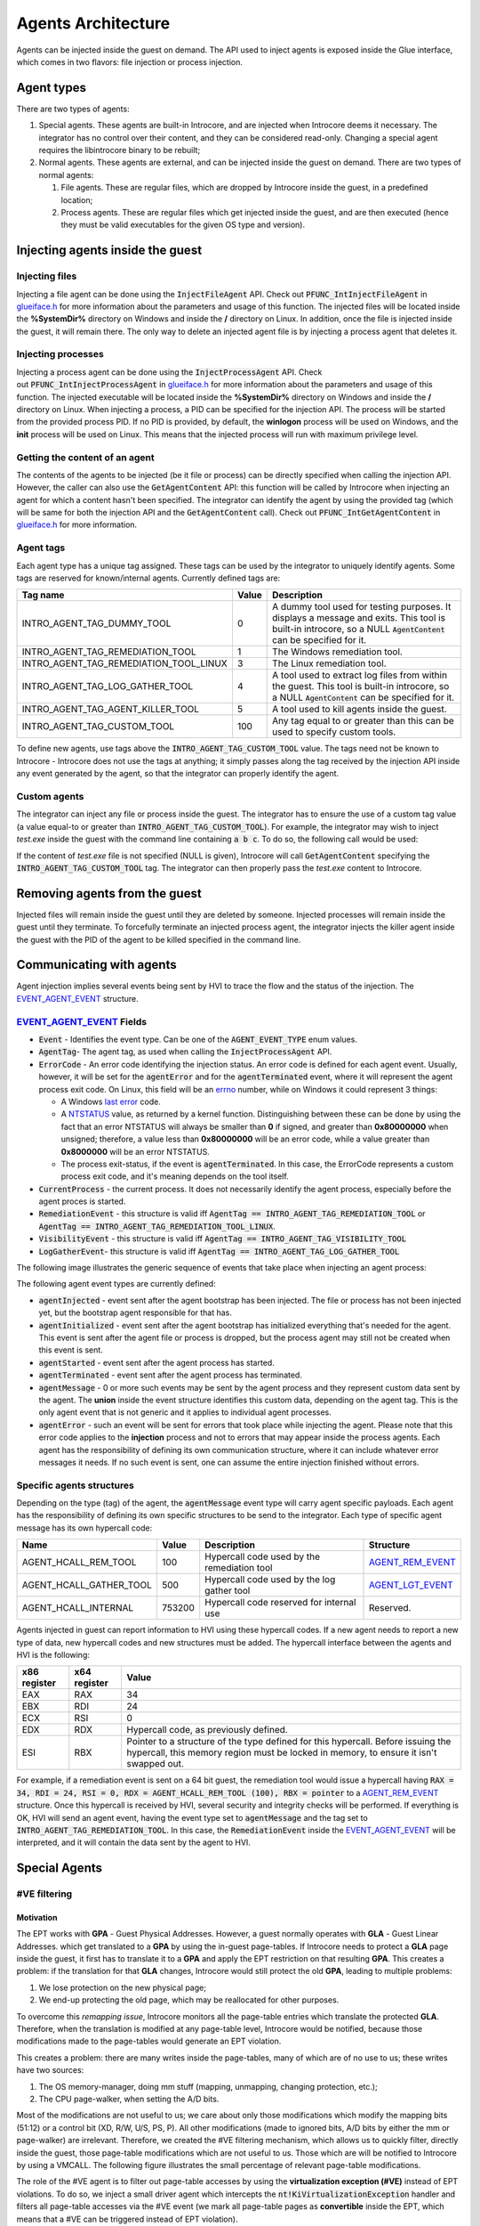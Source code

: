 ===================
Agents Architecture
===================

Agents can be injected inside the guest on demand. The API used to
inject agents is exposed inside the Glue interface, which comes in two
flavors: file injection or process injection.

Agent types
===========

There are two types of agents:

#. Special agents. These agents are built-in Introcore, and are injected
   when Introcore deems it necessary. The integrator has no control
   over their content, and they can be considered read-only. Changing a
   special agent requires the libintrocore binary to be rebuilt;
#. Normal agents. These agents are external, and can be injected inside
   the guest on demand. There are two types of normal agents:

   #. File agents. These are regular files, which are dropped by
      Introcore inside the guest, in a predefined location;
   #. Process agents. These are regular files which get injected inside
      the guest, and are then executed (hence they must be valid
      executables for the given OS type and version).

Injecting agents inside the guest
=================================

Injecting files
---------------

Injecting a file agent can be done using the :code:`InjectFileAgent` API. Check
out :code:`PFUNC_IntInjectFileAgent` in `glueiface.h`_ for more information about 
the parameters and usage of this function. The injected files will be located inside 
the **%SystemDir%** directory on Windows and inside the **/** directory on Linux. 
In addition, once the file is injected inside the guest, it will remain there.
The only way to delete an injected agent file is by injecting a process agent that deletes it.

Injecting processes
-------------------

Injecting a process agent can be done using the :code:`InjectProcessAgent` API. Check
out :code:`PFUNC_IntInjectProcessAgent` in `glueiface.h`_ for more information about 
the parameters and usage of this function. The injected executable will be located inside 
the **%SystemDir%** directory on Windows and inside the **/** directory on Linux. 
When injecting a process, a PID can be specified for the injection API. The process will be 
started from the provided process PID. If no PID is provided, by default, the **winlogon** 
process will be used on Windows, and the **init** process will be used on Linux.
This means that the injected process will run with maximum privilege level. 

Getting the content of an agent
-------------------------------

The contents of the agents to be injected (be it file or process) can be
directly specified when calling the injection API. However, the caller
can also use the :code:`GetAgentContent` API: this function will be called
by Introcore when injecting an agent for which a content hasn't been
specified. The integrator can identify the agent by using the provided
tag (which will be same for both the injection API and the :code:`GetAgentContent` call). 
Check out :code:`PFUNC_IntGetAgentContent` in `glueiface.h`_  for more information.

Agent tags
----------

Each agent type has a unique tag assigned. These tags can be used by the
integrator to uniquely identify agents. Some tags are reserved for
known/internal agents. Currently defined tags are:

+-----------------------------------------+---------+------------------------------------------------------------------------------------------+
| Tag name                                | Value   | Description                                                                              |
+=========================================+=========+==========================================================================================+
| INTRO_AGENT_TAG_DUMMY_TOOL              | 0       | A dummy tool used for testing purposes. It displays a message and exits.                 |
|                                         |         | This tool is built-in introcore, so a NULL :code:`AgentContent` can be specified for it. |
+-----------------------------------------+---------+------------------------------------------------------------------------------------------+
| INTRO_AGENT_TAG_REMEDIATION_TOOL        | 1       | The Windows remediation tool.                                                            |
+-----------------------------------------+---------+------------------------------------------------------------------------------------------+
| INTRO_AGENT_TAG_REMEDIATION_TOOL_LINUX  | 3       | The Linux remediation tool.                                                              |
+-----------------------------------------+---------+------------------------------------------------------------------------------------------+
| INTRO_AGENT_TAG_LOG_GATHER_TOOL         | 4       | A tool used to extract log files from within the guest.                                  |
|                                         |         | This tool is built-in introcore, so a NULL :code:`AgentContent` can be specified for it. |
+-----------------------------------------+---------+------------------------------------------------------------------------------------------+
| INTRO_AGENT_TAG_AGENT_KILLER_TOOL       | 5       | A tool used to kill agents inside the guest.                                             |
+-----------------------------------------+---------+------------------------------------------------------------------------------------------+
| INTRO_AGENT_TAG_CUSTOM_TOOL             | 100     | Any tag equal to or greater than this can be used to specify custom tools.               |
+-----------------------------------------+---------+------------------------------------------------------------------------------------------+

To define new agents, use tags above the :code:`INTRO_AGENT_TAG_CUSTOM_TOOL` value. 
The tags need not be known to Introcore - Introcore does not use the tags at anything; it
simply passes along the tag received by the injection API inside any event generated by the agent, 
so that the integrator can properly identify the agent.

Custom agents
-------------

The integrator can inject any file or process inside the guest. The
integrator has to ensure the use of a custom tag value (a value equal-to
or greater than :code:`INTRO_AGENT_TAG_CUSTOM_TOOL`). For example, the
integrator may wish to inject *test.exe* inside the guest with the
command line containing :code:`a b c`. To do so, the following call would be
used:

.. code-block: c

    InjectProcessAgent(GuestHandle, INTRO_AGENT_TAG_CUSTOM_TOOL, content of test.exe, size of test.exe, "test.exe", "a b c");

If the content of *test.exe* file is not specified (NULL is given), Introcore will call :code:`GetAgentContent` 
specifying the  :code:`INTRO_AGENT_TAG_CUSTOM_TOOL` tag. The integrator can then properly pass the *test.exe* 
content to Introcore.

Removing agents from the guest
==============================

Injected files will remain inside the guest until they are deleted by
someone. Injected processes will remain inside the guest until they
terminate. To forcefully terminate an injected process agent, the
integrator injects the killer agent inside the guest with the PID of the
agent to be killed specified in the command line.

Communicating with agents
=========================

Agent injection implies several events being sent by HVI to trace the
flow and the status of the injection. The EVENT_AGENT_EVENT_ structure.

EVENT_AGENT_EVENT_ Fields
-------------------------

- :code:`Event` - Identifies the event type. Can be one of the :code:`AGENT_EVENT_TYPE` enum values. 
- :code:`AgentTag`- The agent tag, as used when calling the :code:`InjectProcessAgent` API.
- :code:`ErrorCode` - An error code identifying the injection status. 
  An error code is defined for each agent event. Usually, however, it will be set for the 
  :code:`agentError` and for the :code:`agentTerminated` event, where it will represent the agent process 
  exit code. On Linux, this field will be an errno_ number, while on Windows it could represent 3 things:

  - A Windows `last error`_ code.
  - A NTSTATUS_ value, as returned by a kernel function.
    Distinguishing between these can be done by using the fact that an
    error NTSTATUS will always be smaller than **0** if signed, and
    greater than **0x80000000** when unsigned; therefore, a value less
    than **0x80000000** will be an error code, while a value greater than
    **0x8000000** will be an error NTSTATUS.
  - The process exit-status, if the event is :code:`agentTerminated`. 
    In this case, the ErrorCode represents a custom process exit code,
    and it's meaning depends on the tool itself.

- :code:`CurrentProcess` - the current process. It does not necessarily
  identify the agent process, especially before the agent proces is started.
- :code:`RemediationEvent` - 
  this structure is valid iff :code:`AgentTag == INTRO_AGENT_TAG_REMEDIATION_TOOL` 
  or :code:`AgentTag == INTRO_AGENT_TAG_REMEDIATION_TOOL_LINUX`.
- :code:`VisibilityEvent` - 
  this structure is valid iff :code:`AgentTag == INTRO_AGENT_TAG_VISIBILITY_TOOL`
- :code:`LogGatherEvent`- 
  this structure is valid iff :code:`AgentTag == INTRO_AGENT_TAG_LOG_GATHER_TOOL`

The following image illustrates the generic sequence of events that take place when injecting an agent process:

.. image:: images/agent-process-sequence.png
    :alt: Agent Process Injection Sequence

The following agent event types are currently defined:

- :code:`agentInjected` - event sent after the agent bootstrap has been
  injected. The file or process has not been injected yet, but the
  bootstrap agent responsible for that has. 
- :code:`agentInitialized` - event sent after the agent bootstrap has
  initialized everything that's needed for the agent. This event is
  sent after the agent file or process is dropped, but the process
  agent may still not be created when this event is sent.
- :code:`agentStarted` - event sent after the agent process has started.
- :code:`agentTerminated` - event sent after the agent process has terminated.
- :code:`agentMessage` - 0 or more such events may be sent by the agent
  process and they represent custom data sent by the agent.
  The **union** inside the event structure identifies this custom
  data, depending on the agent tag. This is the only agent event that
  is not generic and it applies to individual agent processes.
- :code:`agentError` - such an event will be sent for errors that took
  place while injecting the agent. Please note that this error code
  applies to the **injection** process and not to errors that may
  appear inside the process agents. Each agent has the responsibility
  of defining its own communication structure, where it can include
  whatever error messages it needs. If no such event is sent, one can
  assume the entire injection finished without errors.

Specific agents structures
--------------------------

Depending on the type (tag) of the agent, the :code:`agentMessage` event
type will carry agent specific payloads. Each agent has the responsibility 
of defining its own specific structures to be send to the integrator. 
Each type of specific agent message has its own hypercall code:

+-------------------------------+--------------+-----------------------------------------------+---------------------+
| Name                          | Value        | Description                                   | Structure           |
+===============================+==============+===============================================+=====================+
| AGENT_HCALL_REM_TOOL          | 100          | Hypercall code used by the remediation tool   | AGENT_REM_EVENT_    |
+-------------------------------+--------------+-----------------------------------------------+---------------------+
| AGENT_HCALL_GATHER_TOOL       | 500          | Hypercall code used by the log gather tool    | AGENT_LGT_EVENT_    |
+-------------------------------+--------------+-----------------------------------------------+---------------------+
| AGENT_HCALL_INTERNAL          | 753200       | Hypercall code reserved for internal use      | Reserved.           |
+-------------------------------+--------------+-----------------------------------------------+---------------------+

Agents injected in guest can report information to HVI using these
hypercall codes. If a new agent needs to report a new type of data, new
hypercall codes and new structures must be added. The hypercall
interface between the agents and HVI is the following:

+----------------+----------------+--------------------------------------------------------------------------------------------------------------+
| x86 register   | x64 register   | Value                                                                                                        |
+================+================+==============================================================================================================+
| EAX            | RAX            | 34                                                                                                           |
+----------------+----------------+--------------------------------------------------------------------------------------------------------------+
| EBX            | RDI            | 24                                                                                                           |
+----------------+----------------+--------------------------------------------------------------------------------------------------------------+
| ECX            | RSI            | 0                                                                                                            |
+----------------+----------------+--------------------------------------------------------------------------------------------------------------+
| EDX            | RDX            | Hypercall code, as previously defined.                                                                       |
+----------------+----------------+--------------------------------------------------------------------------------------------------------------+
| ESI            | RBX            | Pointer to a structure of the type defined for this hypercall.                                               |
|                |                | Before issuing the hypercall, this memory region must be locked in memory, to ensure it isn't swapped out.   |
+----------------+----------------+--------------------------------------------------------------------------------------------------------------+

For example, if a remediation event is sent on a 64 bit guest, the remediation tool would issue a hypercall having 
:code:`RAX = 34, RDI = 24, RSI = 0, RDX = AGENT_HCALL_REM_TOOL (100), RBX = pointer` to a AGENT_REM_EVENT_ structure. 
Once this hypercall is received by HVI, several security and integrity checks will be performed. If everything is OK, 
HVI will send an agent event, having the event type set to :code:`agentMessage` and the tag set to 
:code:`INTRO_AGENT_TAG_REMEDIATION_TOOL`. In this case, the :code:`RemediationEvent` inside the EVENT_AGENT_EVENT_ will be
interpreted, and it will contain the data sent by the agent to HVI.

Special Agents
==============

#VE filtering
-------------

Motivation
~~~~~~~~~~

The EPT works with **GPA** - Guest Physical Addresses. However, a guest
normally operates with **GLA** - Guest Linear Addresses. which get
translated to a **GPA** by using the in-guest page-tables. If Introcore 
needs to protect a **GLA** page inside the guest, it first has
to translate it to a **GPA** and apply the EPT restriction on that
resulting **GPA**. This creates a problem: if the translation for
that **GLA** changes, Introcore would still protect the old **GPA**,
leading to multiple problems:

#. We lose protection on the new physical page;
#. We end-up protecting the old page, which may be reallocated for other purposes.

To overcome this *remapping issue*, Introcore monitors all the
page-table entries which translate the protected **GLA**. Therefore,
when the translation is modified at any page-table level, Introcore
would be notified, because those modifications made to the page-tables
would generate an EPT violation.

This creates a problem: there are many writes inside the page-tables,
many of which are of no use to us; these writes have two sources:

#. The OS memory-manager, doing mm stuff (mapping, unmapping, changing protection, etc.);
#. The CPU page-walker, when setting the A/D bits.

Most of the modifications are not useful to us; we care about only those
modifications which modify the mapping bits (51:12) or a control bit
(XD, R/W, U/S, PS, P). All other modifications (made to ignored bits,
A/D bits by either the mm or page-walker) are irrelevant. Therefore, we
created the #VE filtering mechanism, which allows us to quickly filter,
directly inside the guest, those page-table modifications which are not
useful to us. Those which are will be notified to Introcore by using a
VMCALL. The following figure illustrates the small percentage of
relevant page-table modifications.

.. image:: images/EPT-violation-types-win-10-rs4-x64.png
    :alt: EPT violation types on a Windows 10 RS4 x64

The role of the #VE agent is to filter out page-table accesses by using
the **virtualization exception (#VE)** instead of EPT violations. 
To do so, we inject a small driver agent which intercepts the 
:code:`nt!KiVirtualizationException` handler and filters all page-table
accesses via the #VE event (we mark all page-table pages as
**convertible** inside the EPT, which means that a #VE can be triggered
instead of EPT violation).

Important terms:

- **#VE** - virtualization exception; a new type of exception (vector
  number 20) delivered by the CPU instead of a traditional EPT
  violations for EPT pages which are convertible
- **#VE agent** - the agent driver which is injected inside the guest
  to handle virtualization exceptions
- **Convertible page** - a page which is marked as **convertible**
  inside the EPT (has EPT entry bit 63 cleared); #VE can be generated
  only for convertible pages
- **VMFUNC** - a new instruction which executes VM functions; the only
  VM function currently defined is the VMFUNC 0, which allow the caller
  to switch the EPT to another one
- **Default EPT** - the EPT in which the guest normally executes code;
  this is where all protections are set
- **Protected EPT** - the EPT in which the #VE agent executes;
  read-write, except for the #VE agent, which is also executable

Injection and removal of the #VE agent
~~~~~~~~~~~~~~~~~~~~~~~~~~~~~~~~~~~~~~

#VE init
^^^^^^^^

#. Detect #VE support; this is done by:

   - Querying #VE support (:code:`IG_QUERY_INFO_CLASS_VE_SUPPORT`)
   - Querying VMFUNC support (:code:`IG_QUERY_INFO_CLASS_VMFUNC_SUPPORT`)
   - Check that all #VE related APIs are initialized in the `glue interface`_:

     - :code:`SetVeInfoPage`
     - :code:`CreateEPT`
     - :code:`DestroyEPT`
     - :code:`SwitchEPT`
     - :code:`GetEPTPageConvertible`
     - :code:`SetEPTPageConvertible`

   - Check if the VM has maximum 64 VCPUs, which is the currently maximum number supported

#. Create a new EPT, which will be used by the #VE agent (this is done here to avoid creating it each 
   time we inject the #VE agent; it is done only once per Introcore session)
#. Mark that entire EPT as being non-executable

Agent injection
^^^^^^^^^^^^^^^

#. Injection is done if the following conditions are met:

   - #VE subsystem is initialized (check Phase 0)
   - The :code:`OPT_ENABLE_VE` :ref:`optimization option <chapters/2-activation-and-protection-options:optimizations using in-guest agents>` 
     is set in global options
   - The guest has finished booting

#. Injection stage 1: we don't need to do anything
#. Injection stage 2:

   - Pause all the VCPUs; this is important, as we are sure that the
     agent will not be tampered with during the injection
   - Pre-load & load the #VE agent image according to the base address
     of the memory which was allocated inside the guest
   - Write the agent inside the guest memory space
   - Patch the protected EPT index inside the agent (for the **VMFUNC**
     instruction); this has to be done because we don't know which will
     be the protected EPT (for example, it will usually be 1 on Napoca,
     2 on Xen)
   - Patch the untrusted EPT index inside the agent (for the
     **VMFUNC** which switches back to the original EPT); this has to
     be done because some CPUs have an errata where a #VE will always
     deliver the value **0** for the EPT index where the #VE took place
   - Patch the self-map index inside the agent; this is used for fast
     page-walk emulation
   - Patch the monitored PT bits inside the agent (relevant bits); this
     allows flexibility in that we can dynamically update which bit
     modifications we wish to be reported to Introcore
   - Patch the jump-back address inside the agent (used to transition
     back to the guest OS); we must exit from the kernel using
     the :code:`KiKernelExit` function, which does all the necessary
     transitions 
   - Hook the :code:`KiVirtualizationExceptionHandler` inside the guest -
     note that we hook the function AFTER the KPTI switch;
     the :code:`KiVirtualizationExceptionHandler` will point to one of
     the following #VE handlers:

     - :code:`VeCoreVirtualizationExceptionHandlerKPTI` - used on old OSes
       (Windows 7, 8, 8.1, 10 TH1, TH2, RS1 and RS2), which are not
       aware of the #VE exception, and for which #VE is an unexpected ISR
     - :code:`VeCoreVirtualizationExceptionHandlerNoKPTI` - used on old
       OSes (Windows 7, 8, 8.1, 10 TH1, TH2, RS1 and RS2), which are
       not aware of the #VE exception, and for which #VE is an unexpected interrupt
     - :code:`VeCoreVirtualizationExceptionHandler` - on Windows 10 RS3
       and newer, which are aware of the #VE and treat it just like any other exception, with or without KPTI.

   - Patch the code that we replaced inside :code:`KiVirtualizationExceptionHandler` in a dedicated area
     of the #VE agent; we use this code to execute it if we have to jump back to the original #VE handler, 
     in the case of older Windows versions which do not support #VE
   - Set up the CPU map - which VCPU maps to which #VE info page inside the guest
   - Hook the agent inside the default EPT view - the entire agent is marked as not-present (not readable, 
     not writable, not executable); only the **VESTUB** section, which contains the **VMFUNC** trampoline, 
     is marked executable in the default EPT view
   - Mark the agent as executable (code pages only) inside the protected EPT view; all other sections will be read-write
   - Hook the page-tables for each #VE agent page - this allows us to remap agent pages if the OS thinks this is required; 
     note that the agent is non-paged, so normally, its pages won't be swapped out
   - Initialize the #VE information pages; this also enabled #VE on each CPU

#. Injection stage 3:

   - Mark all the page-table pages as being convertible - from now on, we can accept #VE
   - Reset the Reserved field to 0 inside the #VE info page - signals the CPU it is free to generate #VE instead of EPT

Note that **there is no need for in-guest initialization**! All the init
is done by Introcore, while the VM is paused, so the attack surface is minimal during the initialization.

Agent removal
^^^^^^^^^^^^^

#. Removal stage 1:

   - Remove the convertible flag from EPT for all page-table pages

#. Removal stage 2:

   -  Make sure there are no RIPs pointing inside the #VE agent - this
      is done using the in-guest loader driver, which will periodically
      issue a check hypercall, to see if it can call the #VE uninit
      functions
   - Remove the KiVirtualizationException hook
   - Remove the #VE agent driver protection from the default EPT
   - Mark the #VE agent as no executable again inside the protected EPT

Just like the init phase, **there is no need for in-guest uninitialization**! Everything is done in Introcore.

#VE uninit
^^^^^^^^^^

We simply destroy the EPT created during the init phase. Nothing else needs to be done here.

#VE agent functionality
~~~~~~~~~~~~~~~~~~~~~~~

The #VE agent filters 2 types of events:

- Page-walks - these are the A/D events which are handled by emulating
  the page walk. There is a simpler approach of touching the page which
  was originally accessed, but this may trigger #PF, and to handle
  them, we'd need to intercept the #PF handler, which would make the
  entire #VE transition slower;
- Page-table entries modifications - these are the classic writes; the
  #VE will decode and emulate the instruction, and issue a hypercall to
  HVI if the modification is relevant. Note that the #VE agent uses a
  page-table locking scheme: to avoid race conditions between multiple
  VCPUs, we will place a lock for the entry offset located in the
  top-most page-table entry which is not self map; this means,
  essentially, that we will lock an entire translation hierarchy
  starting with a PML4 entry to avoid issues where two VCPUs operate on
  translations belonging to the same VA. There are 512 locks, one for
  each possible PT entry. A lock is used for the same entry offset no
  matter what page-table level they are in, and even if they are in
  different page-tables.

The #VE agent main components are:

- The main handler - ensures proper transition in and out of the
  protected EPT view and saves and restores the registers state;
- The page-walk emulator - simply emulates the page-walk issued by the
  CPU, setting the A/D bits in the process. The page-walk is emulated
  in the context of the current CR3, which, on KPTI-enabled Windows,
  will be the kernel CR3; therefore, in some cases, an infinite loop
  will be generated inside the guest, because the PML4 entry inside the
  user CR3 may not be accessed; whenever we detected such a case, we
  notify Introcore to complete the page-walk using the user CR3;
- The instruction emulator:

  - Decodes the accessed address (to compare it to the one actually
    accessed by the CPU - sanity check),
  - Fetches the old PTE value
  - Emulates the instruction (common cases are supported - MOV, STOS,
    XCHG, CMPXCHG, AND, OR, XOR, BTS, BTR, BTC); note that the new
    value is **not written back** to memory yet
  - Fetches the new PTE value
  - Checks if the old and new modified in a relevant way, and if so,
    issues a VMCALL to notify the HVI engine
  - Write back the new PTE values, flags & RIP

HVI handles the modification VMCALL by constructing a synthetic state
(registers and instruction) and calling the native memory modification
handler, which will in turn call each PT write callback. 

Introcore can also handle remap operations on the #VE pages - it makes
sure the correct contents of the remapped page is present inside the new
physical page, by making a copy. This has to be done, as the copy made
by the OS may be outdated - if, for example, the OS tries to remap the
stack of the #VE agent, the remap operation would trigger a #VE (since
it writes a PTE); this will automatically make the copy invalid, as the
stack has just been modified by the #VE delivery. To avoid this, the
page is copied by Introcore.

#VE architecture
~~~~~~~~~~~~~~~~

The #VE agent requires two EPTs:

#. The original EPT view, in which the guest normally works, and where all the protections are set
#. The protected EPT view, in which the agent runs

Different components are mapped differently in the 2 EPT views, as one
can see in the following table:

+------------------------------+----------------+-----------------+
| Component                    | Original EPT   | Protected EPT   |
+==============================+================+=================+
| Kernel and user components   | RWX :sup:`*`   | RW-             |
+------------------------------+----------------+-----------------+
| #VE agent                    | ---            | RWX :sup:`**`   |
+------------------------------+----------------+-----------------+
| #VE information pages        | R--            | RW-             |
+------------------------------+----------------+-----------------+
| VMFUNC page                  | --X            | --X             |
+------------------------------+----------------+-----------------+

:sup:`*` Other restrictions may apply, depending on HVI policy (there may be
protected pages which are not, in fact, writable, for example).

:sup:`**` Read-only and code sections will not be writable, data sections
will not be executable.

New protections required by the #VE mechanism
~~~~~~~~~~~~~~~~~~~~~~~~~~~~~~~~~~~~~~~~~~~~~

To properly protect all the structures & components of the #VE system,
the following protections exist:

- The #VE agent is marked as non-accessible inside the default EPT
  view; any attempt to read, modify or execute it will generate an
  alert;
- The #VE agent is the only executable entity inside the protected EPT
  view; any attempt to execute something other than the agent will
  generate an alert;
- The IDT is hooked directly via EPT on Windows versions which marked
  it as read-only; unfortunately, only integrity protection will be
  used on older Windows version;
- The IDTR and GDTR are protected from being modified;
- The page-tables which translate the #VE agent are all monitored, and
  any translation will make us update the protection on the #VE agent
  pages.

CPU side-channel mitigations
~~~~~~~~~~~~~~~~~~~~~~~~~~~~

The #VE agent is protected against Spectre, Meltdown & MDS attacks:

- It used the guest kernel CR3 switch functionality in order to run in
  a different VA space
- It uses the VMFUNC instruction to run inside a separate PA space
- It uses IBRS & IBPB to mitigate Spectre attacks
- It uses RSB stuffing technique to mitigate RSB-based Spectre attacks
- The MDS buffers are flushed before returning inside the non-protected
  EPT view

Security Analysis
~~~~~~~~~~~~~~~~~

There are several security-related aspects when dealing with the #VE
agent:

#. Agent injection. As mentioned, the agent initialization is being done
   entirely by HVI while the guest is paused, so the chance of an
   attacker interfering with us are zero. As soon as the agent
   initialization is done, the protected EPT is already initialized, and
   the agent will be protected inside the original EPT view;
#. Agent protection inside the original EPT view. As mentioned before,
   the #VE agent is not accessible inside the original EPT view, so an
   attacker cannot read, write or execute memory belonging to the agent;
#. Agent protection inside the protected EPT view. As mentioned before,
   read-only sections of the agent are marked non-writable, and data
   sections are marked non-executable. In addition, all the guest memory
   is marked non-executable inside the protected EPT view, so an
   attacker cannot gain code execution easily, even if a vulnerability
   is present;
#. Stacks. The untrusted guest stack is used only to save the RAX, RCX,
   RDX & RBX registers before switching the EPT using VMFUNC.
   Afterwards, a trusted, protected stack is loaded. Should an attacker
   mangle the untrusted stack (for example, force us into generating a
   fault), this would lead to a machine hang, since the exception
   handlers are not executable inside the protected view;
#. Switching into other EPT views. The hypervisor must make sure that
   only two EPT views can be switched into: the protected EPT view and
   the original EPT view. Leaving other EPT views inside the EPTP page
   may allow the guest to unexpectedly switch into them.

In-guest PT Filtering
---------------------

Normally, introcore maintains EPT hooks on the guest page tables to
catch relevant PTE changes (translation changes, swap-ins and swap-outs,
page size modifications, etc). In special cases, this is not feasible
due to the imposed performance penalty. Currently, this happens on newer
x64 Windows 10 versions (starting with RS4, build 17134). 

This is done by using a "fake #VE" mechanism. Note that this mechanism
is for debugging mostly, and performance analysis - please avoid using
it in real-life scenarios, as it only handled PT writes issued by the
NT. In reality, if an attacker makes PT changes by itself, it will most
likely cause an OS crash.

Initialization
~~~~~~~~~~~~~~

- Scan the :code:`.text` section inside the kernel and replace any
  instruction that may modify a PTE with an :code:`INT3`. An instruction is
  a candidate instruction if:

  - It is either :code:`MOV`, :code:`XCHG`, :code:`CMPXCHG`;
  - Destination operand is memory without index or displacement, or if
    displacement is present, it is less than 0x20 and it is QWORD aligned;
  - Destination operand base register is not RSP;
  - Source operand is a register or the immediate value 0;
  - The write size is 8 bytes;

- A fake #VE driver is injected inside the guest. It hooks the #VE
  handler. This is done after **services.exe** is started if introcore has
  the :code:`INTRO_OPT_IN_GUEST_PT_FILTER` 
  :ref:`optimization option <chapters/2-activation-and-protection-options:optimizations using in-guest agents>` 
  (or when the option is received);
- All GPA hooks that were set on page tables are removed;
- When an :code:`INT3` is hit, the write operation is checked to see if it actually writes a PTE:

  - If not, the original instruction is restored;
  - If it modifies a PTE, the :code:`INT3` is replaced with an :code:`INT 20`;

- When an :code:`INT 20` is dispatched, the original instruction is executed in guest, 
  the GLA, GPA, old value and new value are saved and a VMCALL is issued;
- Introcore handles the memory access as usually. 

Uninit
~~~~~~

- An unloader driver is injected
- On the injection callback, the :code:`INT 20` hooks are removed, the
  candidate instructions are restored and the GPA hooks are set again
  on the guest page tables. 

Syncronization
~~~~~~~~~~~~~~

To have a fixed ordering between the instructions that modify e PTE and
Introcore, a spinlock is used inside the guest. The reasoning behind
this is that the instruction that modifies the PTE is executed **before** 
issuing a hypercall to HVI; therefore, two CPUs may race against each other, 
leading to a condition where one of those CPUs issues the hypercall before 
the CPU that already emulated the PTE write, causing a serialization issue 
(an older PTE write is handled by Introcore after a newer one). 

In addition to this spinlock, the interrupts are disabled while doing
this handling; using a spinlock with interrupts on would easily lead to deadlocks.

Other info
~~~~~~~~~~

There are some instructions that modify page tables in paged sections,
but it seems that there is no need to hook them:

- :code:`MiAllocateTopLevelPage` - called at process creation before
  :code:`PspInsertProcess`, so before Introcore is aware of that process;
- :code:`MiAddMappedPtes` - always called on swap pages;
- :code:`MiRelocateImagePfn` - temporary mappings for user mode VAs in kernel
  space in order to fix some relocations;
- :code:`MiValidateImagePfn` - same as MiRelocateImagePfn;
- :code:`MmAllocateMappingAddress` - same as MiAddMappedPtes, but is seems that it is rarely called.

Instructions that are not located inside the nt and which modify PTEs
**are not** monitored, but they can be. The PT filter is not intended to
be used as production code, and it is intended just as a hackish
performance optimization for page-table modifications.

Agent Killer
------------

The agent killer has the tag 5 (:code:`INTRO_AGENT_TAG_AGENT_KILLER_TOOL`). 
This agent can be injected to terminate another process agent (or any other process). 
The tool receives a list of "name, pid" pairs, where name indicates the image
name and pid indicates the PID to be killed. Usage example:

.. code-block:: c

    InjectProcessAgent(GuestHandle, INTRO_AGENT_TAG_AGENT_KILLER_TOOL, NULL, 0, "killer.exe", "proc1.exe 10 proc2.exe 20 proc3.exe 30");

The killer agent does not send events to HVI.

Log gather
----------

The log gather agent has the tag 4 (:code:`INTRO\_AGENT\_TAG\_LOG\_GATHER\_TOOL`). 
This agent can be used to collect logs from the guest VM. When injecting such a tool,
the :code:`Args` parameter of the :code:`InjectProcessAgent` API must contains
the path of one or more files to be retrieved. Wild-cards can be used in
this path, in which case more than one file could be retrieved. Example
of injection:

.. code-block:: c

    InjectProcessAgent(GuestHandle, INTRO_AGENT_TAG_LOG_GATHER_TOOL, NULL, 0, "gather.exe", "%TEMP%\\*.log");

The log gather agent will search for all the matching files inside the
provided path and it will send the log data to the integrator using
the AGENT_LGT_EVENT_ structure.

Since the logs extracted from the guest may be large, the log gather
agent will send small chunks of it to the HVI, which will then be sent
to the integrator. The chunk limit is now 1KB (defined by
:code:`LGT_MAX_DATA_SIZE` - the entire structure cannot exceed 4K in
size), but it may be increased in the future. There are two log gather
events currently defined by the :code:`EventType` field inside
the :code:`Header` substructure:

- :code:`lgtEventError` - interpret the :code:`ErrorEvent` structure; used to report the error status of the tool. 

  - On Windows, this field will contain the actual Windows `last error`_ code
  - On Linux, this field will contain the actual errno_ code

- :code:`lgtEventData` - interpret the :code:`DataEvent` structure; used to send the next data chunk:

  - :code:`FileName` - the name of the log file from which the current chunk was extracted
  - :code:`DataSize` - how much bytes are valid inside the :code:`Data` structure
  - :code:`Data` - an array of actual bytes extracted from the log.

For each detected log file, the log gather agent will send each chunk,
one by one, to the integrator. The log file can then be reconstructed.
For example, if :code:`%TEMP%\test.log` is 2.5KB in size, then 3
:code:`eventAgentEvent` events will be sent, each such event will have the
type :code:`agentMessage`, and inside the :code:`LogGatherEvent`, the
:code:`Header.EventType` field will be :code:`lgtEventData`. For each of
these events, the :code:`FileName` will be :code:`%TEMP%\test.log`, and
the :code:`Data` field will contain the actual log data.

Remediation Tool
----------------

These are sent by remediation tools (tag :code:`INTRO_AGENT_TAG_REMEDIATION_TOOL`
or :code:`INTRO_AGENT_TAG_REMEDIATION_TOOL_LINUX`). The remediation tool must be 
injected by the integrator (HVI does not inject this by itself).

Depending on :code:`AGENT_REM_EVENT.AGENT_REM_EVENT_HEADER.EventType`,
the substructures must be interpreted accordingly and identify various
remediation events:

- :code:`EventType == remEventStart` → :code:`StartEvent`
- :code:`EventType == remEventDetection` → :code:`DetectionEvent`
- :code:`EventType == remEventDisinfection` → :code:`DisinfectionEvent`
- :code:`EventType == remEventProgress` → :code:`ProgressEvent`
- :code:`EventType == remEventReboot` → :code:`RebootEvent`
- :code:`EventType == remEventFinish` → :code:`FinishEvent`

The :code:`Version` field of the :code:`Header` substructure must be equal
to :code`REM_EVENT_VERSION`, and the :code:`Size` field must be equal
to :code`REM_EVENT_SIZE`. 
Usually, the sequence of events for the remediation process will be: 
:code:`remEventStart` → [ :code:`remEventDetection`\| :code:`remEventDisinfection`\| :code:`remEventProgress` ] → [ :code:`remEventReboot` ] → :code:`remEventFinish`.

Notes
=====

- The injected files will always be located inside :code:`%SystemDir%` on
  Windows, and :code:`/` on Linux, since the initial bootstrap agent runs inside
  the context of the SYSTEM/root user.

- The injected processes will usually run under the SYSTEM/root user, so
  care must be taken to avoid vulnerabilities that may allow for privilege
  escalation. The caller can select another process as a parent, in which
  case the process will inherit the same user.

- The injection process is asynchronous - the file or process may have
  not been injected when the injection functions return.

- In the case of injected files, the file will never be deleted by HVI
  or any built-in agent component.

- In the case of processes, the executable file will be deleted by the
  HVI built-in bootstrap agent after the process finishes execution.

- Messages sent by the injected agents after an Introcore reload may be
  ignored, if the agent tag is not known.

- The injection mechanism does not check in any way if a file with the
  same name as the agent file/process already exists! Make sure you do not
  use names that may already exist in the %system% folder, otherwise they
  will be overwritten!

.. _glueiface.h: ../_static/doxygen/html/glueiface_8h.html
.. _EVENT_AGENT_EVENT: ../_static/doxygen/html/struct___e_v_e_n_t___a_g_e_n_t___e_v_e_n_t.html
.. _errno: http://man7.org/linux/man-pages/man3/errno.3.html
.. _last error: https://msdn.microsoft.com/en-us/library/windows/desktop/ms681382(v=vs.85).aspx
.. _NTSTATUS: https://msdn.microsoft.com/en-us/library/cc704588.aspx
.. _AGENT_REM_EVENT: ../_static/doxygen/html/struct___a_g_e_n_t___r_e_m___e_v_e_n_t.html
.. _AGENT_LGT_EVENT: ../_static/doxygen/html/struct___a_g_e_n_t___l_g_t___e_v_e_n_t.html
.. _glue interface: ../_static/doxygen/html/struct___g_l_u_e___i_f_a_c_e.html
